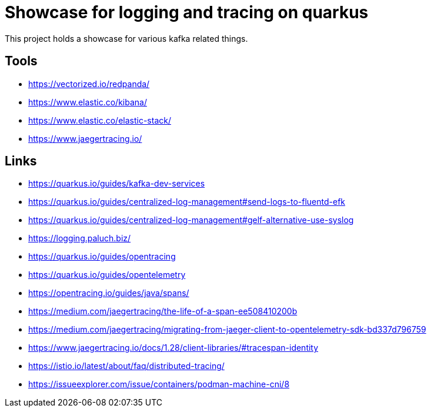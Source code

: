 = Showcase for logging and tracing on quarkus

This project holds a showcase for various kafka related things.

== Tools

- https://vectorized.io/redpanda/
- https://www.elastic.co/kibana/
- https://www.elastic.co/elastic-stack/
- https://www.jaegertracing.io/

== Links

- https://quarkus.io/guides/kafka-dev-services
- https://quarkus.io/guides/centralized-log-management#send-logs-to-fluentd-efk
- https://quarkus.io/guides/centralized-log-management#gelf-alternative-use-syslog
- https://logging.paluch.biz/
- https://quarkus.io/guides/opentracing
- https://quarkus.io/guides/opentelemetry
- https://opentracing.io/guides/java/spans/
- https://medium.com/jaegertracing/the-life-of-a-span-ee508410200b
- https://medium.com/jaegertracing/migrating-from-jaeger-client-to-opentelemetry-sdk-bd337d796759
- https://www.jaegertracing.io/docs/1.28/client-libraries/#tracespan-identity
- https://istio.io/latest/about/faq/distributed-tracing/
- https://issueexplorer.com/issue/containers/podman-machine-cni/8
